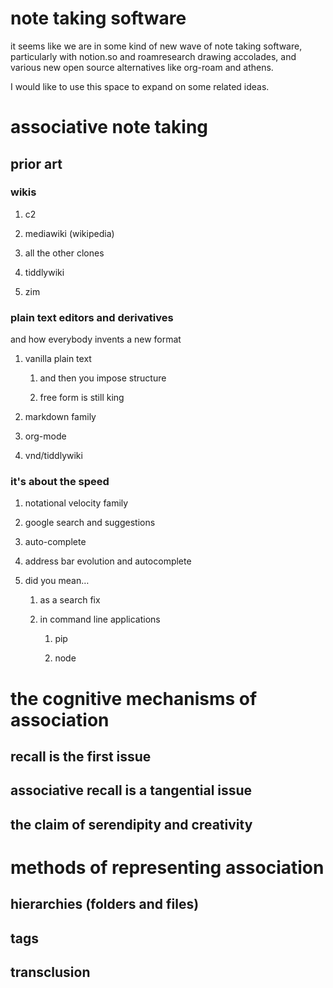 * note taking software

  it seems like we are in some kind of new wave of note taking software, particularly with notion.so and roamresearch drawing accolades, and various new open source alternatives like org-roam and athens.

  I would like to use this space to expand on some related ideas.

* associative note taking

** prior art

*** wikis

**** c2

**** mediawiki (wikipedia)

**** all the other clones

**** tiddlywiki

**** zim

*** plain text editors and derivatives

    and how everybody invents a new format

**** vanilla plain text

***** and then you impose structure

***** free form is still king

**** markdown family

**** org-mode

**** vnd/tiddlywiki

*** it's about the speed

**** notational velocity family

**** google search and suggestions

**** auto-complete

**** address bar evolution and autocomplete

**** did you mean...
     
***** as a search fix

***** in command line applications

****** pip

****** node

* the cognitive mechanisms of association

** recall is the first issue

** associative recall is a tangential issue

** the claim of serendipity and creativity

* methods of representing association

** hierarchies (folders and files)

** tags

** transclusion
